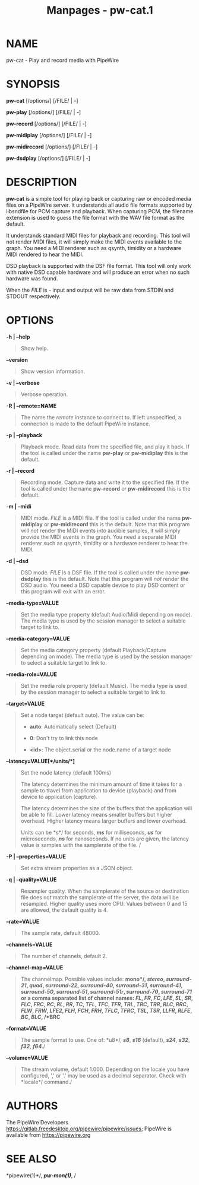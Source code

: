 #+TITLE: Manpages - pw-cat.1
* NAME
pw-cat - Play and record media with PipeWire

* SYNOPSIS
*pw-cat* [/options/] [/FILE/ | -]

*pw-play* [/options/] [/FILE/ | -]

*pw-record* [/options/] [/FILE/ | -]

*pw-midiplay* [/options/] [/FILE/ | -]

*pw-midirecord* [/options/] [/FILE/ | -]

*pw-dsdplay* [/options/] [/FILE/ | -]

* DESCRIPTION
*pw-cat* is a simple tool for playing back or capturing raw or encoded
media files on a PipeWire server. It understands all audio file formats
supported by libsndfile for PCM capture and playback. When capturing
PCM, the filename extension is used to guess the file format with the
WAV file format as the default.

It understands standard MIDI files for playback and recording. This tool
will not render MIDI files, it will simply make the MIDI events
available to the graph. You need a MIDI renderer such as qsynth,
timidity or a hardware MIDI rendered to hear the MIDI.

DSD playback is supported with the DSF file format. This tool will only
work with native DSD capable hardware and will produce an error when no
such hardware was found.

When the /FILE/ is - input and output will be raw data from STDIN and
STDOUT respectively.

* OPTIONS
*-h | --help*

#+begin_quote
Show help.

#+end_quote

*--version*

#+begin_quote
Show version information.

#+end_quote

*-v | --verbose*

#+begin_quote
Verbose operation.

#+end_quote

*-R | --remote=NAME*

#+begin_quote
The name the /remote/ instance to connect to. If left unspecified, a
connection is made to the default PipeWire instance.

#+end_quote

*-p | --playback*

#+begin_quote
Playback mode. Read data from the specified file, and play it back. If
the tool is called under the name *pw-play* or *pw-midiplay* this is the
default.

#+end_quote

*-r | --record*

#+begin_quote
Recording mode. Capture data and write it to the specified file. If the
tool is called under the name *pw-record* or *pw-midirecord* this is the
default.

#+end_quote

*-m | --midi*

#+begin_quote
MIDI mode. /FILE/ is a MIDI file. If the tool is called under the name
*pw-midiplay* or *pw-midirecord* this is the default. Note that this
program will /not/ render the MIDI events into audible samples, it will
simply provide the MIDI events in the graph. You need a separate MIDI
renderer such as qsynth, timidity or a hardware renderer to hear the
MIDI.

#+end_quote

*-d | --dsd*

#+begin_quote
DSD mode. /FILE/ is a DSF file. If the tool is called under the name
*pw-dsdplay* this is the default. Note that this program will /not/
render the DSD audio. You need a DSD capable device to play DSD content
or this program will exit with an error.

#+end_quote

*--media-type=VALUE*

#+begin_quote
Set the media type property (default Audio/Midi depending on mode). The
media type is used by the session manager to select a suitable target to
link to.

#+end_quote

*--media-category=VALUE*

#+begin_quote
Set the media category property (default Playback/Capture depending on
mode). The media type is used by the session manager to select a
suitable target to link to.

#+end_quote

*--media-role=VALUE*

#+begin_quote
Set the media role property (default Music). The media type is used by
the session manager to select a suitable target to link to.

#+end_quote

*--target=VALUE*

#+begin_quote
Set a node target (default auto). The value can be:

- *auto*: Automatically select (Default)

- *0*: Don't try to link this node

- *<id>*: The object.serial or the node.name of a target node

#+end_quote

*--latency=VALUE[*/units/*]*

#+begin_quote
Set the node latency (default 100ms)

The latency determines the minimum amount of time it takes for a sample
to travel from application to device (playback) and from device to
application (capture).

The latency determines the size of the buffers that the application will
be able to fill. Lower latency means smaller buffers but higher
overhead. Higher latency means larger buffers and lower overhead.

Units can be *s*/ for seconds, /*ms*/ for milliseconds, /*us*/ for
microseconds, /*ns*/ for nanoseconds. If no units are given, the latency
value is samples with the samplerate of the file. /

#+end_quote

*-P | --properties=VALUE*

#+begin_quote
Set extra stream properties as a JSON object.

#+end_quote

*-q | --quality=VALUE*

#+begin_quote
Resampler quality. When the samplerate of the source or destination file
does not match the samplerate of the server, the data will be resampled.
Higher quality uses more CPU. Values between 0 and 15 are allowed, the
default quality is 4.

#+end_quote

*--rate=VALUE*

#+begin_quote
The sample rate, default 48000.

#+end_quote

*--channels=VALUE*

#+begin_quote
The number of channels, default 2.

#+end_quote

*--channel-map=VALUE*

#+begin_quote
The channelmap. Possible values include: *mono*/, /*stereo*/,
/*surround-21*/, /*quad*/, /*surround-22*/, /*surround-40*/,
/*surround-31*/, /*surround-41*/, /*surround-50*/, /*surround-51*/,
/*surround-51r*/, /*surround-70*/, /*surround-71*/ or a comma separated
list of channel names: /*FL*/, /*FR*/, /*FC*/, /*LFE*/, /*SL*/, /*SR*/,
/*FLC*/, /*FRC*/, /*RC*/, /*RL*/, /*RR*/, /*TC*/, /*TFL*/, /*TFC*/,
/*TFR*/, /*TRL*/, /*TRC*/, /*TRR*/, /*RLC*/, /*RRC*/, /*FLW*/, /*FRW*/,
/*LFE2*/, /*FLH*/, /*FCH*/, /*FRH*/, /*TFLC*/, /*TFRC*/, /*TSL*/,
/*TSR*/, /*LLFR*/, /*RLFE*/, /*BC*/, /*BLC*/, /*BRC*

#+end_quote

*--format=VALUE*

#+begin_quote
The sample format to use. One of: *u8*/, /*s8*/, /*s16*/ (default),
/*s24*/, /*s32*/, /*f32*/, /*f64*/./

#+end_quote

*--volume=VALUE*

#+begin_quote
The stream volume, default 1.000. Depending on the locale you have
configured, ',' or '.' may be used as a decimal separator. Check with
*locale*/ command./

#+end_quote

* AUTHORS
The PipeWire Developers
<https://gitlab.freedesktop.org/pipewire/pipewire/issues>; PipeWire is
available from <https://pipewire.org>

* SEE ALSO
*pipewire(1)*/, /*pw-mon(1)*/, /
